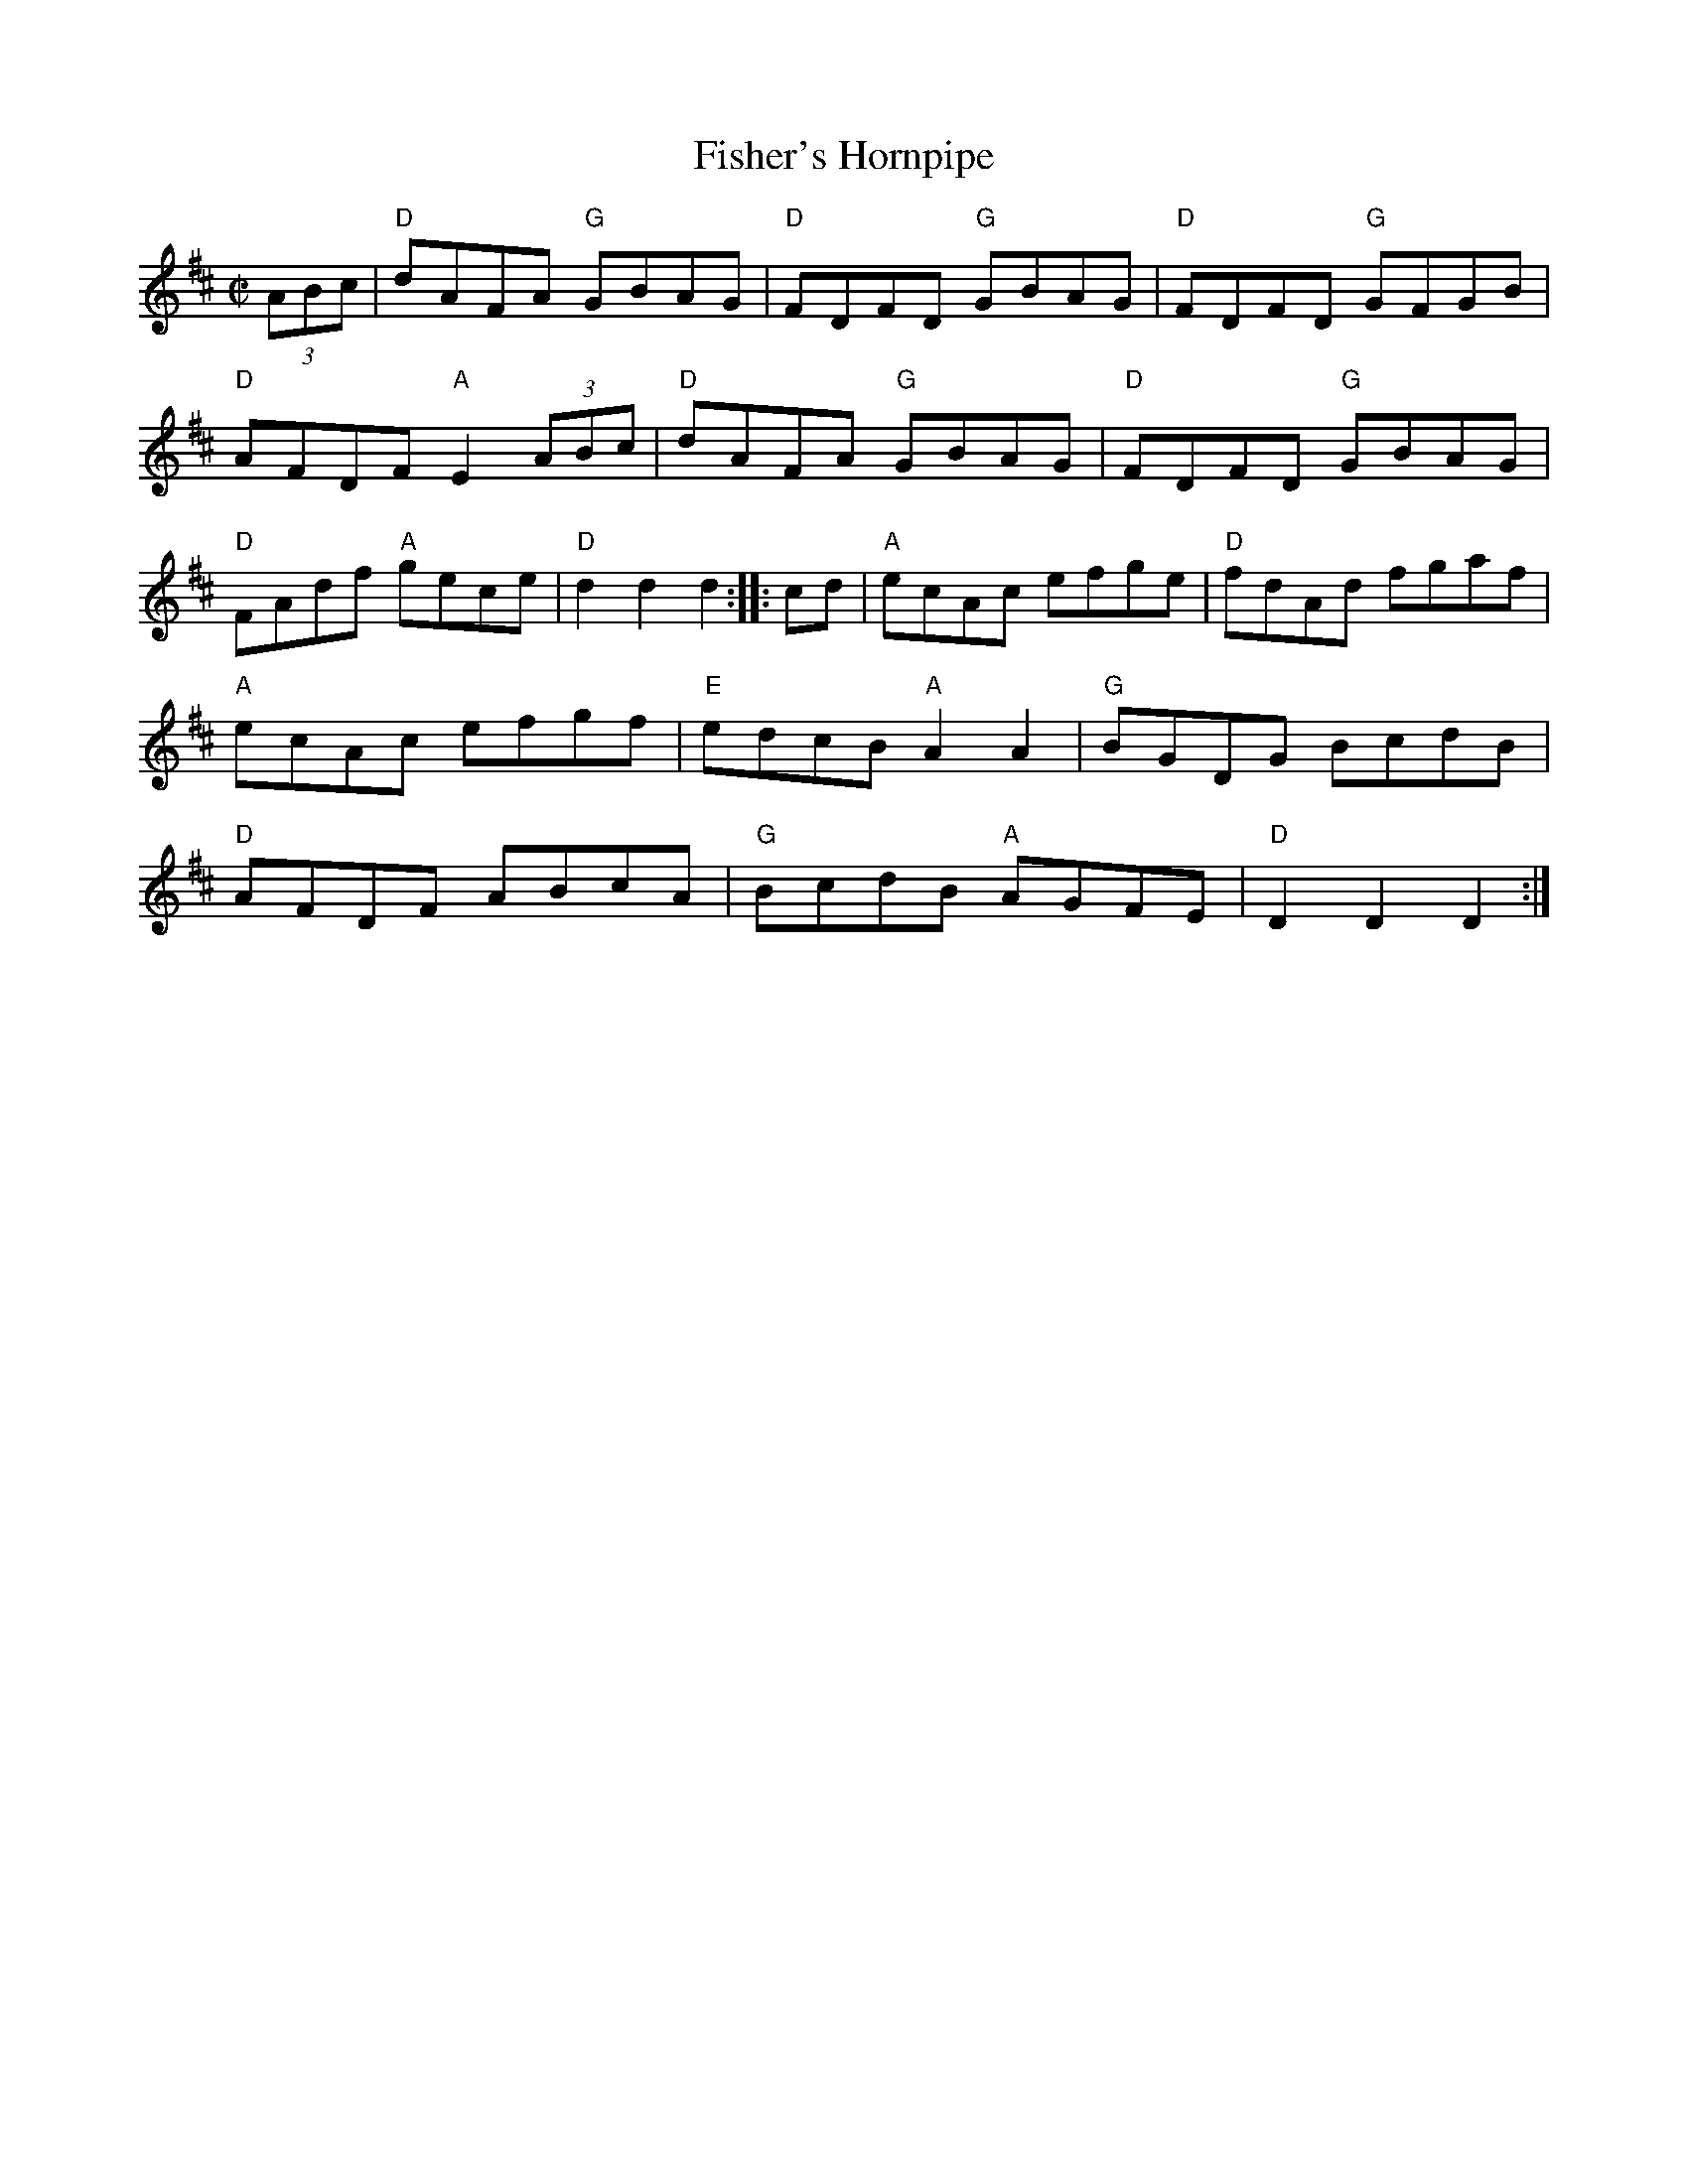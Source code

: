 X: 1
T: Fisher's Hornpipe
I: Fisher's Hornpipe	R-24	D	hornpipe
M: C|
R: hornpipe
K: D
(3ABc |\
"D"dAFA "G"GBAG | "D"FDFD "G"GBAG | "D"FDFD "G"GFGB | "D"AFDF "A"E2 (3ABc |\
"D"dAFA "G"GBAG | "D"FDFD "G"GBAG | "D"FAdf "A"gece | "D"d2d2 d2 :|\
|: cd |\
"A"ecAc efge | "D"fdAd fgaf | "A"ecAc efgf | "E"edcB "A"A2A2 |\
"G"BGDG BcdB | "D"AFDF ABcA | "G"BcdB "A"AGFE | "D"D2D2 D2 :|
